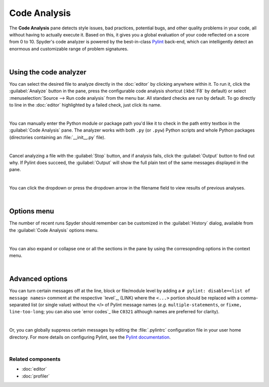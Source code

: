 #############
Code Analysis
#############

The **Code Analysis** pane detects style issues, bad practices, potential bugs, and other quality problems in your code, all without having to actually execute it.
Based on this, it gives you a global evaluation of your code reflected on a score from 0 to 10.
Spyder's code analyzer is powered by the best-in-class `Pylint`_ back-end, which can intelligently detect an enormous and customizable range of problem signatures.

.. _Pylint: https://www.pylint.org/

.. image:: images/pylint/code-analysis-standard.png
   :align: center
   :alt: Spyder Pylint pane, showing numerous issues discovered in a file

|



=======================
Using the code analyzer
=======================

You can select the desired file to analyze directly in the :doc:`editor` by clicking anywhere within it.
To run it, click the :guilabel:`Analyze` button in the pane, press the configurable code analysis shortcut (:kbd:`F8` by default) or select :menuselection:`Source --> Run code analysis` from the menu bar.
All standard checks are run by default.
To go directly to line in the :doc:`editor` highlighted by a failed check, just click its name.

.. image:: images/pylint/code-analysis-editor.gif
   :alt: Spyder Pylint pane, showing running analysis and clicking failed check

|

You can manually enter the Python module or package path you'd like it to check in the path entry textbox in the :guilabel:`Code Analysis` pane. 
The analyzer works with both ``.py`` (or ``.pyw``) Python scripts and whole Python packages (directories containing an :file:`__init__.py` file).

.. image:: images/pylint/code-analysis-file.gif
   :alt: Spyder Pylint pane, showing running analysis browsing file

|

Cancel analyzing a file with the :guilabel:`Stop` button, and if analysis fails, click the :guilabel:`Output` button to find out why. 
If Pylint does succeed, the :guilabel:`Output` will show the full plain text of the same messages displayed in the pane.

.. image:: images/pylint/code-analysis-output.png
   :align: center
   :alt: Spyder Pylint pane, showing output

|

You can click the dropdown or press the dropdown arrow in the filename field to view results of previous analyses.

.. image:: images/pylint/code-analysis-history.png
   :align: center
   :alt: Spyder Pylint pane, showing history

|



============
Options menu
============

The number of recent runs Spyder should remember can be customized in the :guilabel:`History` dialog, available from the :guilabel:`Code Analysis` options menu.

.. image:: images/pylint/code-analysis-history-custom.gif
   :alt: Spyder Pylint pane, customizing history dialog

|

You can also expand or collapse one or all the sections in the pane by using the corresopnding options in the context menu.

.. image:: images/pylint/code-analysis-expand-collapse.gif
   :alt: Spyder Pylint pane, expanding and collapsing sections

|



================
Advanced options
================

You can turn certain messages off at the line, block or file/module level by adding a ``# pylint: disable=<list of message names>`` comment at the respective `level`_, (LINK) where the ``<...>`` portion should be replaced with a comma-separated list (or single value) without the ``<``/``>`` of Pylint message names (*e.g.* ``multiple-statements``, or ``fixme, line-too-long``; you can also use `error codes`_ like ``C0321`` although names are preferred for clarity).  

.. _scope: http://pylint.pycqa.org/en/latest/user_guide/message-control.html

.. _Pylint message names: http://pylint.pycqa.org/en/latest/technical_reference/features.html#pylint-checkers-options-and-switches

.. image:: images/pylint/code-analysis-pylint-disable.gif
   :alt: Spyder Pylint pane, showing disabling a message locally

|

Or, you can globally suppress certain messages by editing the :file:`.pylintrc` configuration file in your user home directory.
For more details on configuring Pylint, see the `Pylint documentation`_.

.. _Pylint documentation: https://pylint.readthedocs.io/en/latest/faq.html#message-control

.. image:: images/pylint/code-analysis-pylint-file.gif
   :alt: Spyder Pylint pane, disabling a message globally in the .pylintrc

|


Related components
~~~~~~~~~~~~~~~~~~

* :doc:`editor`
* :doc:`profiler`
